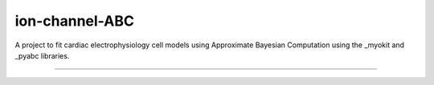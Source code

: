 ion-channel-ABC
===============

A project to fit cardiac electrophysiology cell models using Approximate
Bayesian Computation using the _myokit and _pyabc libraries.

---------------

.. _myokit: http://myokit.org
.. _pyabc: https://https://github.com/icb-dcm/pyabc
